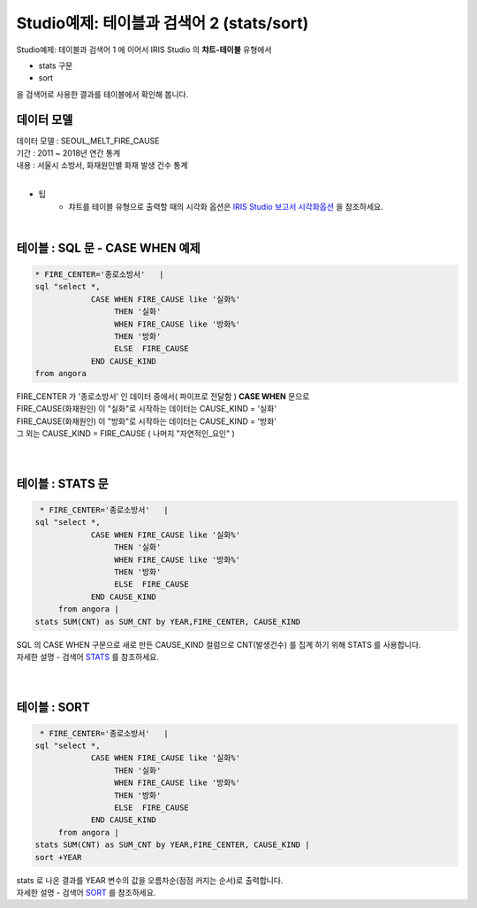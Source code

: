 Studio예제: 테이블과 검색어 2 (stats/sort)
========================================================================

| Studio예제: 테이블과 검색어 1 에 이어서 IRIS Studio 의 **챠트-테이블** 유형에서 

- stats 구문
- sort 

| 을 검색어로 사용한 결과를 테이블에서 확인해 봅니다.



데이터 모델
------------------------------


| 데이터 모델 : SEOUL_MELT_FIRE_CAUSE
| 기간 : 2011 ~ 2018년 연간 통계
| 내용 : 서울시 소방서, 화재원인별 화재 발생 건수 통계

|

.. image:: images/table_1_01.png
    :scale: 60%
    :alt: table_1_01


- 팁 
    - 챠트를 테이블 유형으로 출력할 때의 시각화 옵션은 `IRIS Studio 보고서 시각화옵션 <http://docs.iris.tools/manual/IRIS-Manual/IRIS-Studio/studio/index.html#id35>`__ 을 참조하세요.

|


테이블 : SQL 문 - CASE WHEN 예제
-------------------------------------------

.. code::

    * FIRE_CENTER='종로소방서'   | 
    sql "select *, 
                CASE WHEN FIRE_CAUSE like '실화%' 
                     THEN '실화' 
                     WHEN FIRE_CAUSE like '방화%'
                     THEN '방화'
                     ELSE  FIRE_CAUSE  
                END CAUSE_KIND
    from angora


| FIRE_CENTER 가 '종로소방서' 인 데이터 중에서( 파이프로 전달함 ) **CASE WHEN** 문으로
| FIRE_CAUSE(화재원인) 이 "실화"로 시작하는 데이터는 CAUSE_KIND = '실화'
| FIRE_CAUSE(화재원인) 이 "방화"로 시작하는 데이터는 CAUSE_KIND = '방화'
| 그 외는 CAUSE_KIND = FIRE_CAUSE ( 나머지 "자연적인_요인" )

|


.. image:: images/table_2_06.png
    :alt: table_2_06

|


테이블 : STATS 문
-------------------------------------------

.. code::

     * FIRE_CENTER='종로소방서'   | 
    sql "select *, 
                CASE WHEN FIRE_CAUSE like '실화%' 
                     THEN '실화' 
                     WHEN FIRE_CAUSE like '방화%'
                     THEN '방화'
                     ELSE  FIRE_CAUSE  
                END CAUSE_KIND
         from angora |
    stats SUM(CNT) as SUM_CNT by YEAR,FIRE_CENTER, CAUSE_KIND



| SQL 의 CASE WHEN 구문으로 새로 만든 CAUSE_KIND 컬럼으로 CNT(발생건수) 를 집계 하기 위해 STATS 를 사용합니다.
| 자세한 설명 - 검색어 `STATS <http://docs.iris.tools/manual/IRIS-Manual/IRIS-Discovery-Middleware/command/commands/stats.html>`__ 를 참조하세요.

|

.. image:: images/table_2_07.png
    :alt: table_2_07

|

테이블 : SORT 
---------------------------------------------

.. code::

     * FIRE_CENTER='종로소방서'   | 
    sql "select *, 
                CASE WHEN FIRE_CAUSE like '실화%' 
                     THEN '실화' 
                     WHEN FIRE_CAUSE like '방화%'
                     THEN '방화'
                     ELSE  FIRE_CAUSE  
                END CAUSE_KIND
         from angora |
    stats SUM(CNT) as SUM_CNT by YEAR,FIRE_CENTER, CAUSE_KIND |
    sort +YEAR


| stats 로 나온 결과를 YEAR 변수의 값을 오름차순(점점 커지는 순서)로 출력합니다.
| 자세한 설명 - 검색어 `SORT <http://docs.iris.tools/manual/IRIS-Manual/IRIS-Discovery-Middleware/command/commands/sort.html>`__ 를 참조하세요.


.. image:: images/table_2_08.png
    :alt: table_2_08





